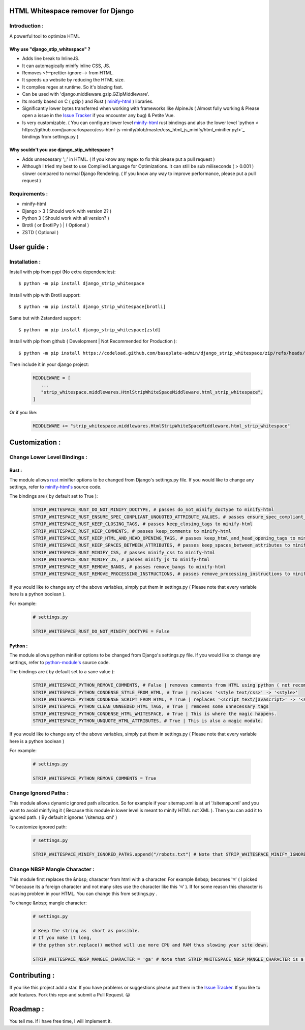 HTML Whitespace remover for Django
==================================
|Pepy.tech Badge| |PyPi Version Badge| |Python Versions Badge| |License Badge| |Code Style|

.. |Pepy.tech Badge| image:: https://static.pepy.tech/personalized-badge/django-strip-whitespace?period=week&units=international_system&left_color=grey&right_color=orange&left_text=Downloads
   :target: https://pepy.tech/project/django-strip-whitespace

.. |PyPi Version Badge| image:: https://badge.fury.io/py/django-strip-whitespace.svg
    :target: https://badge.fury.io/py/django-strip-whitespace

.. |Python Versions Badge| image:: https://img.shields.io/pypi/pyversions/django-strip-whitespace
    :alt: PyPI - Python Version
    :target: https://github.com/baseplate-admin/django_strip_whitespace/blob/main/setup.py

.. |License Badge| image:: https://img.shields.io/pypi/l/django-strip-whitespace
   :alt: PyPI - License
   :target: https://github.com/baseplate-admin/django_strip_whitespace/blob/main/LICENSE
   
.. |Code Style| image:: https://img.shields.io/badge/code%20style-black-000000.svg
   :alt: Code Style
   
Introduction :
--------------
A powerful tool to optimize HTML

Why use "django_stip_whitespace" ?
~~~~~~~~~~~~~~~~~~~~~~~~~~~~~~~~~~~

*   Adds line break to InlineJS.
*   It can automagically minify inline CSS, JS.
*   Removes <!--prettier-ignore--> from HTML.
*   It speeds up website by reducing the HTML size.
*   It compiles regex at runtime. So it's blazing fast.
*   Can be used with 'django.middleware.gzip.GZipMiddleware'.
*   Its mostly based on C ( gzip ) and Rust ( `minify-html <https://pypi.org/project/minify-html/>`__  ) libraries.
*   Significantly lower bytes transferred when working with frameworks like AlpineJs ( Almost fully working & Please open a issue in the `Issue Tracker <https://github.com/baseplate-admin/django_strip_whitespace/issues>`__ if you encounter any bug) & Petite Vue.
*   Is very customizable. ( You can configure lower level `minify-html <https://github.com/wilsonzlin/minify-html/blob/master/python/src/lib.template.rs/>`_ rust bindings and also the lower level `python < https://github.com/juancarlospaco/css-html-js-minify/blob/master/css_html_js_minify/html_minifier.py/>`_ bindings from settings.py )


Why souldn't you use django_stip_whitespace ?
~~~~~~~~~~~~~~~~~~~~~~~~~~~~~~~~~~~~~~~~~~~~~
*   Adds unnecessary ';;' in HTML. ( If you know any regex to fix this please put a pull request )

*   Although I tried my best to use Compiled Language for Optimizations. It can still be sub miliseconds ( > 0.001 ) slower compared to normal Django Rendering. ( If you know any way to improve performance, please put a pull request )


Requirements :
--------------

*    minify-html
*    Django > 3 ( Should work with version 2? )
*    Python 3 ( Should work with all version? )
*    Brotli ( or BrotliPy ) | ( Optional )
*    ZSTD ( Optional ) 

User guide :
============

Installation :
--------------

Install with pip from pypi (No extra dependencies)::

      $ python -m pip install django_strip_whitespace

Install with pip with Brotli support::

      $ python -m pip install django_strip_whitespace[brotli]

Same but with Zstandard support::

      $ python -m pip install django_strip_whitespace[zstd]




Install with pip from github ( Development | Not Recommended for Production )::
    
      $ python -m pip install https://codeload.github.com/baseplate-admin/django_strip_whitespace/zip/refs/heads/main


Then include it in your django project:
   
   .. code-block:: python
   
        MIDDLEWARE = [
           ...
           "strip_whitespace.middlewares.HtmlStripWhiteSpaceMiddleware.html_strip_whitespace",
        ]

Or if you like:
   
   .. code-block:: python
   
        MIDDLEWARE += "strip_whitespace.middlewares.HtmlStripWhiteSpaceMiddleware.html_strip_whitespace"

Customization :
===============

Change Lower Level Bindings :
-----------------------------

Rust :
~~~~~~

The module allows `rust <https://github.com/wilsonzlin/minify-html>`_ minifier options to be changed from Django's settings.py file. If you would like to change any settings, refer to `minify-html's <https://github.com/wilsonzlin/minify-html/blob/master/python/src/lib.template.rs/>`_ source code.


The bindings are ( by default set to True ):

    .. code-block:: python

        STRIP_WHITESPACE_RUST_DO_NOT_MINIFY_DOCTYPE, # passes do_not_minify_doctype to minify-html
        STRIP_WHITESPACE_RUST_ENSURE_SPEC_CONPLIANT_UNQUOTED_ATTRIBUTE_VALUES, # passes ensure_spec_compliant_unquoted_attribute_values to minify-html
        STRIP_WHITESPACE_RUST_KEEP_CLOSING_TAGS, # passes keep_closing_tags to minify-html
        STRIP_WHITESPACE_RUST_KEEP_COMMENTS, # passes keep_comments to minify-html
        STRIP_WHITESPACE_RUST_KEEP_HTML_AND_HEAD_OPENING_TAGS, # passes keep_html_and_head_opening_tags to minify-html
        STRIP_WHITESPACE_RUST_KEEP_SPACES_BETWEEN_ATTRIBUTES, # passes keep_spaces_between_attributes to minify-html
        STRIP_WHITESPACE_RUST_MINIFY_CSS, # passes minify_css to minify-html
        STRIP_WHITESPACE_RUST_MINIFY_JS, # passes minify_js to minify-html
        STRIP_WHITESPACE_RUST_REMOVE_BANGS, # passes remove_bangs to minify-html
        STRIP_WHITESPACE_RUST_REMOVE_PROCESSING_INSTRUCTIONS, # passes remove_processing_instructions to minify-html

If you would like to change any of the above variables, simply put them in settings.py ( Please note that every variable here is a python boolean ).

For example:

    .. code-block:: python

        # settings.py

        STRIP_WHITESPACE_RUST_DO_NOT_MINIFY_DOCTYPE = False

Python :
~~~~~~~~

The module allows python minifier options to be changed from Django's settings.py file. If you would like to change any settings, refer to `python-module's <https://github.com/juancarlospaco/css-html-js-minify/blob/master/css_html_js_minify/html_minifier.py/>`_ source code.

The bindings are ( by default set to a sane value ):

    .. code-block:: python

        STRIP_WHITESPACE_PYTHON_REMOVE_COMMENTS, # False | removes comments from HTML using python ( not recommended cause rust can do that just fine and fast )
        STRIP_WHITESPACE_PYTHON_CONDENSE_STYLE_FROM_HTML, # True | replaces '<style text/css>' -> '<style>'
        STRIP_WHITESPACE_PYTHON_CONDENSE_SCRIPT_FROM_HTML, # True | replaces '<script text/javascript>' -> '<script>'
        STRIP_WHITESPACE_PYTHON_CLEAN_UNNEEDED_HTML_TAGS, # True | removes some unnecessary tags
        STRIP_WHITESPACE_PYTHON_CONDENSE_HTML_WHITESPACE, # True | This is where the magic happens.
        STRIP_WHITESPACE_PYTHON_UNQUOTE_HTML_ATTRIBUTES, # True | This is also a magic module.
       

If you would like to change any of the above variables, simply put them in settings.py ( Please note that every variable here is a python boolean )

For example:

    .. code-block:: python

        # settings.py

        STRIP_WHITESPACE_PYTHON_REMOVE_COMMENTS = True 

Change Ignored Paths :
----------------------

This module allows dynamic ignored path allocation.
So for example if your sitemap.xml is at url '/sitemap.xml' and you want to avoid minifying it ( Because this module in lower level is meant to minify HTML not XML ).
Then you can add it to ignored path. ( By default it ignores '/sitemap.xml' ) 

To customize ignored path:

    .. code-block:: python
        
        # settings.py

        STRIP_WHITESPACE_MINIFY_IGNORED_PATHS.append("/robots.txt") # Note that STRIP_WHITESPACE_MINIFY_IGNORED_PATHS is a Python List

Change NBSP Mangle Character :
------------------------------

This module first replaces the &nbsp; character from html with a character. 
For example &nbsp; becomes 'অ' ( I picked 'অ' because its a foreign character and not many sites use the character like this 'অ' ).
If for some reason this character is causing problem in your HTML. You can change this from settings.py .

To change &nbsp; mangle character:

    .. code-block:: python

        # settings.py

        # Keep the string as  short as possible.
        # If you make it long,
        # the python str.replace() method will use more CPU and RAM thus slowing your site down.
        
        STRIP_WHITESPACE_NBSP_MANGLE_CHARACTER = 'ga' # Note that STRIP_WHITESPACE_NBSP_MANGLE_CHARACTER is a python string


Contributing :
==============
If you like this project add a star. 
If you have problems or suggestions please put them in the `Issue Tracker <https://github.com/baseplate-admin/django_strip_whitespace/issues>`__.
If you like to add features. Fork this repo and submit a Pull Request. 😛

Roadmap :
=========
You tell me. If i have free time, I will implement it.
